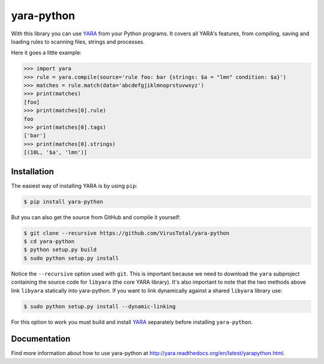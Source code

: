 yara-python
===========

With this library you can use `YARA <https://github.com/VirusTotal/yara>`_ from
your Python programs. It covers all YARA's features, from compiling, saving
and loading rules to scanning files, strings and processes.

Here it goes a little example:

.. code-block:: python

    >>> import yara
    >>> rule = yara.compile(source='rule foo: bar {strings: $a = "lmn" condition: $a}')
    >>> matches = rule.match(data='abcdefgjiklmnoprstuvwxyz')
    >>> print(matches)
    [foo]
    >>> print(matches[0].rule)
    foo
    >>> print(matches[0].tags)
    ['bar']
    >>> print(matches[0].strings)
    [(10L, '$a', 'lmn')]


Installation
------------

The easiest way of installing YARA is by using ``pip``:

.. code-block:: bash

  $ pip install yara-python

But you can also get the source from GitHub and compile it yourself:

.. code-block:: bash

  $ git clone --recursive https://github.com/VirusTotal/yara-python
  $ cd yara-python
  $ python setup.py build
  $ sudo python setup.py install

Notice the ``--recursive`` option used with ``git``. This is important because
we need to download the ``yara`` subproject containing the source code for
``libyara`` (the core YARA library). It's also important to note that the two
methods above link ``libyara`` statically into yara-python. If you want to link
dynamically against a shared ``libyara`` library use:

.. code-block:: bash

  $ sudo python setup.py install --dynamic-linking

For this option to work you must build and install
`YARA <https://github.com/VirusTotal/yara>`_ separately before installing
``yara-python``.


Documentation
-------------

Find more information about how to use yara-python at
http://yara.readthedocs.org/en/latest/yarapython.html.

